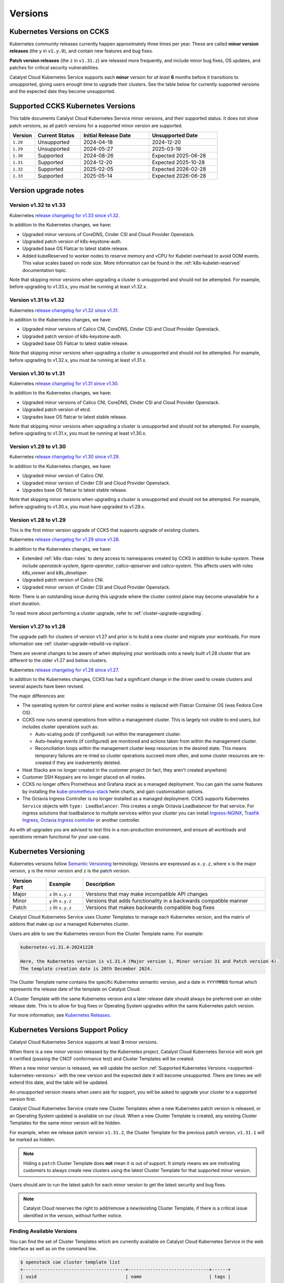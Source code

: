 .. _kubernetes-versions:

########
Versions
########

***************************
Kubernetes Versions on CCKS
***************************

Kubernetes community releases currently happen approximately three times per year.
These are called **minor version releases** (the ``y`` in ``v1.y.0``),
and contain new features and bug fixes.

**Patch version releases** (the ``z`` in ``v1.31.z``) are released more frequently,
and include minor bug fixes, OS updates, and patches for critical security vulnerabilities.

Catalyst Cloud Kubernetes Service supports each **minor** version for *at least*
**6** months before it transitions to unsupported, giving users enough time to upgrade
their clusters. See the table below for currently supported versions and the expected
date they become unsupported.

.. _supported-kubernetes-versions:

**********************************
Supported CCKS Kubernetes Versions
**********************************

This table documents Catalyst Cloud Kubernetes Service minor versions, and their supported status.
It does not show patch versions, as all patch versions for a supported minor version are supported.


.. list-table::
   :widths: 11 20 30 30
   :header-rows: 1

   * - Version
     - Current Status
     - Initial Release Date
     - Unsupported Date
   * - ``1.28``
     - Unsupported
     - 2024-04-18
     - 2024-12-20
   * - ``1.29``
     - Unsupported
     - 2024-05-27
     - 2025-03-19
   * - ``1.30``
     - Supported
     - 2024-08-26
     - Expected 2025-06-28
   * - ``1.31``
     - Supported
     - 2024-12-20
     - Expected 2025-10-28
   * - ``1.32``
     - Supported
     - 2025-02-05
     - Expected 2026-02-28
   * - ``1.33``
     - Supported
     - 2025-05-14
     - Expected 2026-06-28



**********************
Version upgrade notes
**********************


Version v1.32 to v1.33
======================

Kubernetes `release changelog for v1.33 since v1.32`_.

.. _`release changelog for v1.33 since v1.32`: https://github.com/kubernetes/kubernetes/blob/master/CHANGELOG/CHANGELOG-1.33.md

In addition to the Kubernetes changes, we have:

* Upgraded minor versions of  CoreDNS, Cinder CSI and Cloud Provider Openstack.
* Upgraded patch version of k8s-keystone-auth.
* Upgraded base OS Flatcar to latest stable release.
* Added kubeReserved to worker nodes to reserve memory and vCPU for Kubelet
  overhead to avoid OOM events. This value scales based on node size. More
  information can be found in the :ref:`k8s-kubelet-reserved` documentation
  topic.

Note that skipping minor versions when upgrading a cluster is unsupported and
should not be attempted. For example, before upgrading to v1.33.x, you must
be running at least v1.32.x.


Version v1.31 to v1.32
======================

Kubernetes `release changelog for v1.32 since v1.31`_.

.. _`release changelog for v1.32 since v1.31`: https://github.com/kubernetes/kubernetes/blob/master/CHANGELOG/CHANGELOG-1.32.md

In addition to the Kubernetes changes, we have:

* Upgraded minor versions of Calico CNI, CoreDNS, Cinder CSI and Cloud Provider Openstack.
* Upgraded patch version of k8s-keystone-auth.
* Upgraded base OS Flatcar to latest stable release.


Note that skipping minor versions when upgrading a cluster is unsupported and
should not be attempted. For example, before upgrading to v1.32.x, you must
be running at least v1.31.x.


Version v1.30 to v1.31
======================

Kubernetes `release changelog for v1.31 since v1.30`_.

.. _`release changelog for v1.31 since v1.30`: https://github.com/kubernetes/kubernetes/blob/master/CHANGELOG/CHANGELOG-1.31.md

In addition to the Kubernetes changes, we have:

* Upgraded minor versions of Calico CNI, CoreDNS, Cinder CSI and Cloud Provider Openstack.
* Upgraded patch version of etcd.
* Upgrades base OS flatcar to latest stable release.


Note that skipping minor versions when upgrading a cluster is unsupported and
should not be attempted. For example, before upgrading to v1.31.x, you must
be running at least v1.30.x.


Version v1.29 to v1.30
======================

Kubernetes `release changelog for v1.30 since v1.29`_.

.. _`release changelog for v1.30 since v1.29`: https://github.com/kubernetes/kubernetes/blob/master/CHANGELOG/CHANGELOG-1.30.md

In addition to the Kubernetes changes, we have:

* Upgraded minor version of Calico CNI.
* Upgraded minor version of Cinder CSI and Cloud Provider Openstack.
* Upgrades base OS flatcar to latest stable release.


Note that skipping minor versions when upgrading a cluster is unsupported and
should not be attempted. For example, before upgrading to v1.30.x, you must
have upgraded to v1.29.x.


Version v1.28 to v1.29
======================

This is the first minor version upgrade of CCKS that supports upgrade of existing clusters.

Kubernetes `release changelog for v1.29 since v1.28`_.

In addition to the Kubernetes changes, we have:

* Extended :ref:`k8s-rbac-roles` to deny access to namespaces created by CCKS in addition to `kube-system`.
  These include `openstack-system`, `tigera-operator`, `calico-apiserver` and `calico-system`.
  This affects users with roles `k8s_viewer` and `k8s_developer`.
* Upgraded patch version of Calico CNI.
* Upgraded minor version of Cinder CSI and Cloud Provider Openstack.

Note: There is an outstanding issue during this upgrade where the cluster control plane may become
unavailable for a short duration.

To read more about performing a cluster upgrade, refer to :ref:`cluster-upgrade-upgrading`.


.. _`release changelog for v1.29 since v1.28`: https://github.com/kubernetes/kubernetes/blob/master/CHANGELOG/CHANGELOG-1.29.md


Version v1.27 to v1.28
======================

The upgrade path for clusters of version v1.27 and prior is to build a new cluster and migrate your workloads.
For more information see :ref:`cluster-upgrade-rebuild-vs-inplace`.

There are several changes to be aware of when deploying your workloads onto a newly built v1.28 cluster that
are different to the older v1.27 and below clusters.

Kubernetes `release changelog for v1.28 since v1.27`_.

In addition to the Kubernetes changes, CCKS has had a significant change in the driver used to create clusters
and several aspects have been revised.

The major differences are:

* The operating system for control plane and worker nodes is replaced with Flatcar Container OS (was Fedora Core OS).
* CCKS now runs several operations from within a management cluster. This is largely not visible to end users, but
  includes cluster operations such as:

  * Auto-scaling pods (if configured) run within the management cluster.
  * Auto-healing events (if configured) are monitored and actions taken from within the management cluster.
  * Reconciliation loops within the management cluster keep resources in the desired state.
    This means temporary failures are re-tried so cluster operations succeed more often, and
    some cluster resources are re-created if they are inadvertently deleted.
* Heat Stacks are no longer created in the customer project (in fact, they aren't created anywhere)
* Customer SSH Keypairs are no longer placed on all nodes.
* CCKS no longer offers Prometheus and Grafana stack as a managed deployment.
  You can gain the same features by installing the `kube-prometheus-stack`_ helm charts, and gain customisation options.
* The Octavia Ingress Controller is no longer installed as a managed deployment.
  CCKS supports Kubernetes ``Service`` objects with ``type: Loadbalancer``.
  This creates a single Octavia Loadbalancer for that service.
  For ingress solutions that loadbalance to multiple services within your cluster you can install
  `Ingress-NGINX`_, `Traefik Ingress`_, `Octavia Ingress controller`_ or another controller.

As with all upgrades you are advised to test this in a non-production environment, and ensure all workloads and
operations remain functional for your use-case.

.. _`release changelog for v1.28 since v1.27`: https://github.com/kubernetes/kubernetes/blob/master/CHANGELOG/CHANGELOG-1.28.md
.. _`kube-prometheus-stack`: https://github.com/prometheus-community/helm-charts/tree/main/charts/kube-prometheus-stack/
.. _`Ingress-NGINX`: https://kubernetes.github.io/ingress-nginx/
.. _`Traefik Ingress`: https://doc.traefik.io/traefik/getting-started/install-traefik/#use-the-helm-chart
.. _`Octavia Ingress controller`: https://github.com/kubernetes/cloud-provider-openstack/blob/master/docs/octavia-ingress-controller/using-octavia-ingress-controller.md


**********************
Kubernetes Versioning
**********************

Kubernetes versions follow `Semantic Versioning`_ terminology.
Versions are expressed as ``x.y.z``, where ``x`` is the major version, ``y`` is the minor version
and ``z`` is the patch version.

.. list-table::
   :widths: 10 10 50
   :header-rows: 1

   * - Version Part
     - Example
     - Description
   * - Major
     - ``x`` in ``x.y.z``
     - Versions that may make incompatible API changes
   * - Minor
     - ``y`` in ``x.y.z``
     - Versions that adds functionality in a backwards compatible manner
   * - Patch
     - ``z`` in ``x.y.z``
     - Versions that makes backwards compatible bug fixes

Catalyst Cloud Kubernetes Service uses Cluster Templates to manage each Kubernetes
version, and the matrix of addons that make up our a managed Kubernetes cluster.

Users are able to see the Kubernetes version from the Cluster Template name. For
example:

.. code-block:: text

  kubernetes-v1.31.4-20241220

  Here, the Kubernetes version is v1.31.4 (Major version 1, Minor version 31 and Patch version 4).
  The template creation date is 20th December 2024.

The Cluster Template name contains the specific Kubernetes semantic version,
and a date in ``YYYYMMDD`` format which represents the release date of the template on Catalyst Cloud.

A Cluster Template with the same Kubernetes version and a later release date should always
be preferred over an older release date. This is to allow for bug fixes or Operating System
upgrades within the same Kubernetes patch version.

For more information, see `Kubernetes Releases`_.

.. _`Semantic Versioning`: https://semver.org
.. _`Kubernetes Releases`: https://kubernetes.io/releases

**********************************
Kubernetes Versions Support Policy
**********************************

Catalyst Cloud Kubernetes Service supports at least **3** minor versions.

When there is a new minor version released by the Kubernetes project, Catalyst
Cloud Kubernetes Service will work get it certified (passing the CNCF conformance
test) and Cluster Templates will be created.

When a new minor version is released, we will update the section
:ref:`Supported Kubernetes Versions <supported-kubernetes-versions>` with the new version and the expected
date it will become unsupported. There are times we will extend this date, and
the table will be updated.

An unsupported version means when users ask for support, you will be asked
to upgrade your cluster to a supported version first.

Catalyst Cloud Kubernetes Service create new Cluster Templates when a new
Kubernetes patch version is released, or an Operating System updated is available
on our cloud. When a new Cluster Template is created, any existing Cluster Templates
for the same minor version will be hidden.

For example, when we release patch version ``v1.31.2``, the Cluster Template for
the previous patch version, ``v1.31.1`` will be marked as hidden.

.. note::

    Hiding a ``patch`` Cluster Template does **not** mean it is out of support.
    It simply means we are motivating customers to always create new clusters
    using the latest Cluster Template for that supported minor version.

Users should aim to run the latest patch for each minor version to get the latest
security and bug fixes.

.. note::

  Catalyst Cloud reserves the right to add/remove a new/existing Cluster
  Template, if there is a critical issue identified in the version,
  without further notice.

Finding Available Versions
==========================

You can find the set of Cluster Templates which are currently available on
Catalyst Cloud Kubernetes Service in the web interface as well as on the command line.

.. code-block:: console

  $ openstack coe cluster template list
  +--------------------------------------+------------------------------+------+
  | uuid                                 | name                         | tags |
  +--------------------------------------+------------------------------+------+
  | 59b4440d-05f1-4088-971c-60d5bd11690c | kubernetes-v1.30.7-20241121  | None |
  | ee9d62ac-bbf1-4b88-9e2a-d5e083e73708 | kubernetes-v1.31.4-20241220  | None |
  | 5613be85-5f5f-45ca-9f60-cad5c2850224 | kubernetes-v1.32.1-20250121  | None |
  +--------------------------------------+------------------------------+------+


Upgrading Kubernetes Versions
=============================

When upgrading a cluster to a new version, skipping minor versions is **unsupported**.

For example, if the current cluster version is v1.29.x, then you cannot
upgrade directly to a v1.31.x. You have to upgrade to v1.30.x first,
and then perform another upgrade to v1.31.x.

This is in line with the `Kubernetes Version Skew policy`_, and also takes into account the
additional components that Catalyst Cloud Kubernetes Service is formed with.

.. warning::

    Catalyst Cloud reserves the right to force a *patch* version upgrade if
    there is an urgent critical security vulnerability
    (`CVE`_ rated as ``HIGH`` or ``CRITICAL``), and the customer cannot be contacted.

.. _`CVE`: https://cve.mitre.org
.. _`Kubernetes Version Skew policy`: https://kubernetes.io/releases/version-skew-policy/
